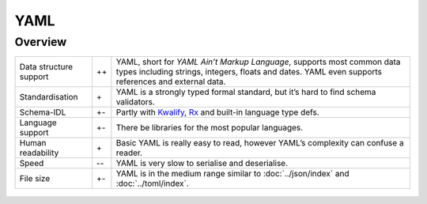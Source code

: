 .. SPDX-FileCopyrightText: 2022 Veit Schiele
..
.. SPDX-License-Identifier: BSD-3-Clause

YAML
====

Overview
--------

+-----------------------+-------+-------------------------------------------------------+
| Data structure support| ++    | YAML, short for *YAML Ain’t Markup Language*, supports|
|                       |       | most common data types including strings, integers,   |
|                       |       | floats and dates. YAML even supports references and   |
|                       |       | external data.                                        |
+-----------------------+-------+-------------------------------------------------------+
| Standardisation       | \+    | YAML is a strongly typed formal standard, but it’s    |
|                       |       | hard to find schema validators.                       |
+-----------------------+-------+-------------------------------------------------------+
| Schema-IDL            | +-    | Partly with `Kwalify`_, `Rx`_ and built-in language   |
|                       |       | type defs.                                            |
+-----------------------+-------+-------------------------------------------------------+
| Language support      | +-    | There be libraries for the most popular languages.    |
+-----------------------+-------+-------------------------------------------------------+
| Human readability     | \+    | Basic YAML is really easy to read, however YAML’s     |
|                       |       | complexity can confuse a reader.                      |
+-----------------------+-------+-------------------------------------------------------+
| Speed                 | -\-   | YAML is very slow to serialise and deserialise.       |
+-----------------------+-------+-------------------------------------------------------+
| File size             | +-    | YAML is in the medium range similar to                |
|                       |       | :doc:`../json/index` and :doc:`../toml/index`.        |
+-----------------------+-------+-------------------------------------------------------+

.. seealso::

    * `Home <https://yaml.org/>`_
    * `Specification <https://yaml.org/spec/>`_
    * `YAML Validator <https://codebeautify.org/yaml-validator>`_
    * `StrictYAML <https://hitchdev.com/strictyaml/>`_
    * `What YAML features does StrictYAML remove?
      <https://hitchdev.com/strictyaml/features-removed/>`_
    * `noyaml.com <https://noyaml.com/>`_

.. _`Kwalify`: http://www.kuwata-lab.com/kwalify/
.. _`Rx`: https://rx.codesimply.com

 .. toctree::
     :hidden:
     :titlesonly:
     :maxdepth: 0

     example.ipynb
